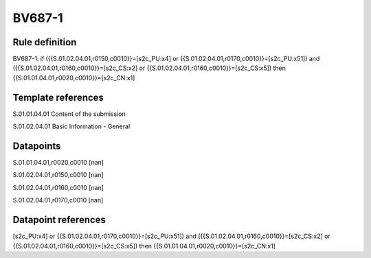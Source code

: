 =======
BV687-1
=======

Rule definition
---------------

BV687-1: if ({{S.01.02.04.01,r0150,c0010}}=[s2c_PU:x4] or {{S.01.02.04.01,r0170,c0010}}=[s2c_PU:x51]) and ({{S.01.02.04.01,r0160,c0010}}=[s2c_CS:x2] or {{S.01.02.04.01,r0160,c0010}}=[s2c_CS:x5]) then {{S.01.01.04.01,r0020,c0010}}=[s2c_CN:x1]


Template references
-------------------

S.01.01.04.01 Content of the submission

S.01.02.04.01 Basic Information - General


Datapoints
----------

S.01.01.04.01,r0020,c0010 [nan]

S.01.02.04.01,r0150,c0010 [nan]

S.01.02.04.01,r0160,c0010 [nan]

S.01.02.04.01,r0170,c0010 [nan]



Datapoint references
--------------------

[s2c_PU:x4] or {{S.01.02.04.01,r0170,c0010}}=[s2c_PU:x51]) and ({{S.01.02.04.01,r0160,c0010}}=[s2c_CS:x2] or {{S.01.02.04.01,r0160,c0010}}=[s2c_CS:x5]) then {{S.01.01.04.01,r0020,c0010}}=[s2c_CN:x1]
